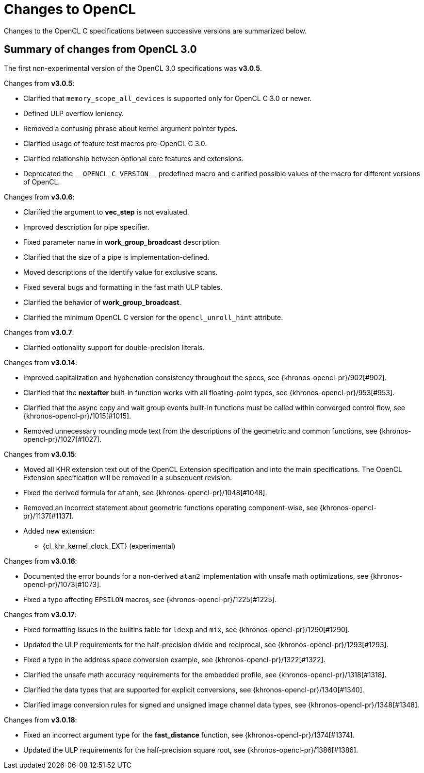 // Copyright 2017-2025 The Khronos Group. This work is licensed under a
// Creative Commons Attribution 4.0 International License; see
// http://creativecommons.org/licenses/by/4.0/

[appendix]
[[changes_to_opencl]]
= Changes to OpenCL

Changes to the OpenCL C specifications between successive versions are
summarized below.

== Summary of changes from OpenCL 3.0

The first non-experimental version of the OpenCL 3.0 specifications was *v3.0.5*.

Changes from *v3.0.5*:

  * Clarified that `memory_scope_all_devices` is supported only for OpenCL C 3.0 or newer.
  * Defined ULP overflow leniency.
  * Removed a confusing phrase about kernel argument pointer types.
  * Clarified usage of feature test macros pre-OpenCL C 3.0.
  * Clarified relationship between optional core features and extensions.
  * Deprecated the `+__OPENCL_C_VERSION__+` predefined macro and clarified possible values of the macro for different versions of OpenCL.

Changes from *v3.0.6*:

  * Clarified the argument to *vec_step* is not evaluated.
  * Improved description for pipe specifier.
  * Fixed parameter name in *work_group_broadcast* description.
  * Clarified that the size of a pipe is implementation-defined.
  * Moved descriptions of the identify value for exclusive scans.
  * Fixed several bugs and formatting in the fast math ULP tables.
  * Clarified the behavior of *work_group_broadcast*.
  * Clarified the minimum OpenCL C version for the `opencl_unroll_hint` attribute.

Changes from *v3.0.7*:

  * Clarified optionality support for double-precision literals.

Changes from *v3.0.14*:

  * Improved capitalization and hyphenation consistency throughout the specs, see {khronos-opencl-pr}/902[#902].
  * Clarified that the *nextafter* built-in function works with all floating-point types, see {khronos-opencl-pr}/953[#953].
  * Clarified that the async copy and wait group events built-in functions must be called within converged control flow, see {khronos-opencl-pr}/1015[#1015].
  * Removed unnecessary rounding mode text from the descriptions of the geometric and common functions, see {khronos-opencl-pr}/1027[#1027].

Changes from *v3.0.15*:

  * Moved all KHR extension text out of the OpenCL Extension specification and into the main specifications.
    The OpenCL Extension specification will be removed in a subsequent revision.
  * Fixed the derived formula for `atanh`, see {khronos-opencl-pr}/1048[#1048].
  * Removed an incorrect statement about geometric functions operating component-wise, see {khronos-opencl-pr}/1137[#1137].
  * Added new extension:
      ** {cl_khr_kernel_clock_EXT} (experimental)

Changes from *v3.0.16*:

  * Documented the error bounds for a non-derived `atan2` implementation with unsafe math optimizations, see {khronos-opencl-pr}/1073[#1073].
  * Fixed a typo affecting `EPSILON` macros, see {khronos-opencl-pr}/1225[#1225].

Changes from *v3.0.17*:

  * Fixed formatting issues in the builtins table for `ldexp` and `mix`, see {khronos-opencl-pr}/1290[#1290].
  * Updated the ULP requirements for the half-precision divide and reciprocal, see {khronos-opencl-pr}/1293[#1293].
  * Fixed a typo in the address space conversion example, see {khronos-opencl-pr}/1322[#1322].
  * Clarified the unsafe math accuracy requirements for the embedded profile, see {khronos-opencl-pr}/1318[#1318].
  * Clarified the data types that are supported for explicit conversions, see {khronos-opencl-pr}/1340[#1340].
  * Clarified image conversion rules for signed and unsigned image channel data types, see {khronos-opencl-pr}/1348[#1348].

Changes from *v3.0.18*:

  * Fixed an incorrect argument type for the *fast_distance* function, see {khronos-opencl-pr}/1374[#1374].
  * Updated the ULP requirements for the half-precision square root, see {khronos-opencl-pr}/1386[#1386].